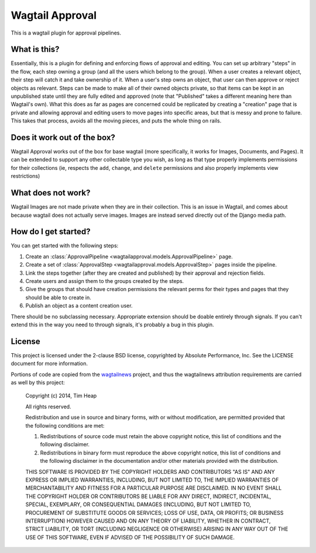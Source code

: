 Wagtail Approval
################

This is a wagtail plugin for approval pipelines.

What is this?
=============

Essentially, this is a plugin for defining and enforcing flows of approval and
editing.  You can set up arbitrary "steps" in the flow, each step owning a group
(and all the users which belong to the group).  When a user creates a relevant
object, their step will catch it and take ownership of it.  When a user's step
owns an object, that user can then approve or reject objects as relevant.  Steps
can be made to make all of their owned objects private, so that items can be
kept in an unpublished state until they are fully edited and approved (note that
"Published" takes a different meaning here than Wagtail's own).  What this does
as far as pages are concerned could be replicated by creating a "creation" page
that is private and allowing approval and editing users to move pages into
specific areas, but that is messy and prone to failure.  This takes that
process, avoids all the moving pieces, and puts the whole thing on rails.

Does it work out of the box?
============================

Wagtail Approval works out of the box for base wagtail (more specifically, it
works for Images, Documents, and Pages).  It can be extended to support any
other collectable type you wish, as long as that type properly implements
permissions for their collections (ie, respects the ``add``, ``change``, and
``delete`` permissions and also properly implements view restrictions)

What does not work?
===================

Wagtail Images are not made private when they are in their collection.  This is
an issue in Wagtail, and comes about because wagtail does not actually serve
images.  Images are instead served directly out of the Django media path.

How do I get started?
=====================

You can get started with the following steps:

#. Create an :class:`ApprovalPipeline <wagtailapproval.models.ApprovalPipeline>` page.
#. Create a set of :class:`ApprovalStep <wagtailapproval.models.ApprovalStep>`
   pages inside the pipeline.
#. Link the steps together (after they are created and published) by their
   approval and rejection fields.
#. Create users and assign them to the groups created by the steps.
#. Give the groups that should have creation permissions the relevant perms for
   their types and pages that they should be able to create in.
#. Publish an object as a content creation user.

There should be no subclassing necessary.  Appropriate extension should be
doable entirely through signals.  If you can't extend this in the way you need
to through signals, it's probably a bug in this plugin.

License
=======

This project is licensed under the 2-clause BSD license, copyrighted by Absolute
Performance, Inc.  See the LICENSE document for more information.

Portions of code are copied from the
`wagtailnews <https://github.com/takeflight/wagtailnews>`_ project, and thus the
wagtailnews attribution requirements are carried as well by this project:

    Copyright (c) 2014, Tim Heap

    All rights reserved.

    Redistribution and use in source and binary forms, with or without
    modification, are permitted provided that the following conditions are met:

    #. Redistributions of source code must retain the above copyright notice, this
       list of conditions and the following disclaimer.
    #. Redistributions in binary form must reproduce the above copyright notice,
       this list of conditions and the following disclaimer in the documentation
       and/or other materials provided with the distribution.

    THIS SOFTWARE IS PROVIDED BY THE COPYRIGHT HOLDERS AND CONTRIBUTORS "AS IS"
    AND ANY EXPRESS OR IMPLIED WARRANTIES, INCLUDING, BUT NOT LIMITED TO, THE
    IMPLIED WARRANTIES OF MERCHANTABILITY AND FITNESS FOR A PARTICULAR PURPOSE
    ARE DISCLAIMED. IN NO EVENT SHALL THE COPYRIGHT HOLDER OR CONTRIBUTORS BE
    LIABLE FOR ANY DIRECT, INDIRECT, INCIDENTAL, SPECIAL, EXEMPLARY, OR
    CONSEQUENTIAL DAMAGES (INCLUDING, BUT NOT LIMITED TO, PROCUREMENT OF
    SUBSTITUTE GOODS OR SERVICES; LOSS OF USE, DATA, OR PROFITS; OR BUSINESS
    INTERRUPTION) HOWEVER CAUSED AND ON ANY THEORY OF LIABILITY, WHETHER IN
    CONTRACT, STRICT LIABILITY, OR TORT (INCLUDING NEGLIGENCE OR OTHERWISE)
    ARISING IN ANY WAY OUT OF THE USE OF THIS SOFTWARE, EVEN IF ADVISED OF THE
    POSSIBILITY OF SUCH DAMAGE.


